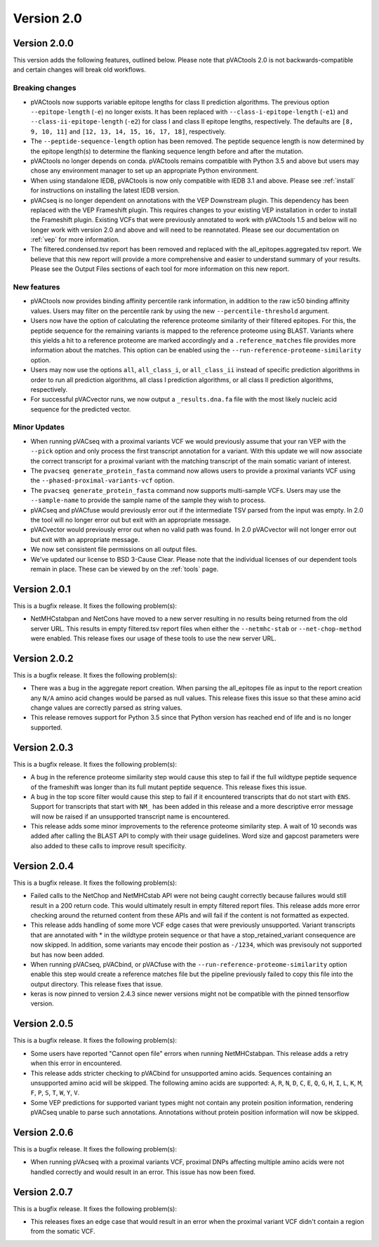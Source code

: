 Version 2.0
===========

Version 2.0.0
-------------

This version adds the following features, outlined below. Please note that
pVACtools 2.0 is not backwards-compatible and certain changes will break old
workflows.

Breaking changes
________________

- pVACtools now supports variable epitope lengths for class II prediction algorithms. The previous option
  ``--epitope-length`` (``-e``) no longer exists. It has been replaced with
  ``--class-i-epitope-length`` (``-e1``) and ``--class-ii-epitope-length``
  (``-e2``) for class I and class II epitope lengths, respectively. The
  defaults are ``[8, 9, 10, 11]`` and ``[12, 13, 14, 15, 16, 17, 18]``,
  respectively.
- The ``--peptide-sequence-length`` option has been removed. The peptide
  sequence length is now determined by the epitope length(s) to determine the
  flanking sequence length before and after the mutation.
- pVACtools no longer depends on conda. pVACtools remains compatible with
  Python 3.5 and above but users may chose any environment manager to set up
  an appropriate Python environment.
- When using standalone IEDB, pVACtools is now only compatible with IEDB 3.1
  and above. Please see :ref:`install` for instructions on installing the
  latest IEDB version.
- pVACseq is no longer dependent on annotations with the VEP Downstream
  plugin. This dependency has been replaced with the VEP Frameshift plugin.
  This requires changes to your existing VEP installation in order to install
  the Frameshift plugin. Existing VCFs that were previously annotated to work
  with pVACtools 1.5 and below will no longer work with version 2.0 and above
  and will need to be reannotated. Please see our documentation on :ref:`vep`
  for more information.
- The filtered.condensed.tsv report has been removed and replaced with the
  all_epitopes.aggregated.tsv report. We believe that this new report will
  provide a more comprehensive and easier to understand summary of your
  results. Please see the Output Files sections of each tool for more
  information on this new report.

New features
____________

- pVACtools now provides binding affinity percentile rank information, in
  addition to the raw ic50 binding affinity values. Users may filter on the
  percentile rank by using the new ``--percentile-threshold`` argument.
- Users now have the option of calculating the reference proteome similarity
  of their filtered epitopes. For this, the peptide sequence for the
  remaining variants is mapped to the reference proteome using BLAST. Variants
  where this yields a hit to a reference proteome are marked accordingly and a
  ``.reference_matches`` file provides more information about the matches.
  This option can be enabled using the ``--run-reference-proteome-similarity``
  option.
- Users may now use the options ``all``, ``all_class_i``, or ``all_class_ii``
  instead of specific prediction algorithms in order to run all prediction
  algorithms, all class I prediction algorithms, or all class II prediction
  algorithms, respectively.
- For successful pVACvector runs, we now output a ``_results.dna.fa`` file
  with the most likely nucleic acid sequence for the predicted vector.

Minor Updates
_____________

- When running pVACseq with a proximal variants VCF we would previously assume
  that your ran VEP with the ``--pick`` option and only process the first transcript
  annotation for a variant. With this update we will now associate the correct
  transcript for a proximal variant with the matching transcript of the main
  somatic variant of interest.
- The ``pvacseq generate_protein_fasta`` command now allows users to provide a
  proximal variants VCF using the ``--phased-proximal-variants-vcf`` option.
- The ``pvacseq generate_protein_fasta`` command now supports multi-sample
  VCFs. Users may use the ``--sample-name`` to provide the sample name of the
  sample they wish to process.
- pVACseq and pVACfuse would previously error out if the intermediate TSV
  parsed from the input was empty. In 2.0 the tool will no longer
  error out but exit with an appropriate message.
- pVACvector would previously error out when no valid path was found. In 2.0
  pVACvector will not longer error out but exit with an appropriate message.
- We now set consistent file permissions on all output files.
- We've updated our license to BSD 3-Cause Clear. Please note that the
  individual licenses of our dependent tools remain in place. These can be
  viewed by on the :ref:`tools` page.

Version 2.0.1
-------------

This is a bugfix release. It fixes the following problem(s):

- NetMHCstabpan and NetCons have moved to a new server resulting in no results
  being returned from the old server URL. This results in empty filtered.tsv
  report files when either the ``--netmhc-stab`` or ``--net-chop-method`` were
  enabled. This release fixes our usage of these tools to use the new server URL.

Version 2.0.2
-------------

This is a bugfix release. It fixes the following problem(s):

- There was a bug in the aggregate report creation. When parsing the
  all_epitopes file as input to the report creation any ``N/A`` amino acid
  changes would be parsed as null values. This release fixes this issue so
  that these amino acid change values are correctly parsed as string values.
- This release removes support for Python 3.5 since that Python version has
  reached end of life and is no longer supported.

Version 2.0.3
-------------

This is a bugfix release. It fixes the following problem(s):

- A bug in the reference proteome similarity step would cause this step to
  fail if the full wildtype peptide sequence of the frameshift was longer
  than its full mutant peptide sequence. This release fixes this issue.
- A bug in the top score filter would cause this step to fail if it
  encountered transcripts that do not start with ``ENS``. Support for
  transcripts that start with ``NM_`` has been added in this release and a
  more descriptive error message will now be raised if an unsupported
  transcript name is encountered.
- This release adds some minor improvements to the reference proteome
  similarity step. A wait of 10 seconds was added after calling the BLAST API
  to comply with their usage guidelines. Word size and gapcost parameters were
  also added to these calls to improve result specificity.

Version 2.0.4
-------------

This is a bugfix release. It fixes the following problem(s):

- Failed calls to the NetChop and NetMHCstab API were not being caught
  correctly because failures would still result in a 200 return code. This
  would ultimately result in empty filtered report files. This
  release adds more error checking around the returned content
  from these APIs and will fail if the content is not formatted as expected.
- This release adds handling of some more VCF edge cases that were previously
  unsupported. Variant transcripts that are annotated with * in the wildtype
  protein sequence or that have a stop_retained_variant consequence are now
  skipped. In addition, some variants may encode their postion as ``-/1234``,
  which was previsouly not supported but has now been added.
- When running pVACseq, pVACbind, or pVACfuse with the
  ``--run-reference-proteome-similarity`` option enable this step would create
  a reference matches file but the pipeline previously failed to copy this
  file into the output directory. This release fixes that issue.
- keras is now pinned to version 2.4.3 since newer versions might not be compatible
  with the pinned tensorflow version.

Version 2.0.5
-------------

This is a bugfix release. It fixes the following problem(s):

- Some users have reported "Cannot open file" errors when running
  NetMHCstabpan. This release adds a retry when this error in encountered.
- This release adds stricter checking to pVACbind for unsupported amino acids.
  Sequences containing an unsupported amino acid will be skipped. The
  following amino acids are supported: ``A``, ``R``, ``N``, ``D``, ``C``, ``E``,
  ``Q``, ``G``, ``H``, ``I``, ``L``, ``K``, ``M``, ``F``, ``P``, ``S``, ``T``,
  ``W``, ``Y``, ``V``.
- Some VEP predictions for supported variant types might not contain any
  protein position information, rendering pVACseq unable to parse such
  annotations. Annotations without protein position information will now be skipped.

Version 2.0.6
-------------

This is a bugfix release. It fixes the following problem(s):

- When running pVAcseq with a proximal variants VCF, proximal DNPs affecting
  multiple amino acids were not handled correctly and would result in an error.
  This issue has now been fixed.

Version 2.0.7
-------------

This is a bugfix release. It fixes the following problem(s):

- This releases fixes an edge case that would result in an error when the proximal
  variant VCF didn't contain a region from the somatic VCF.
